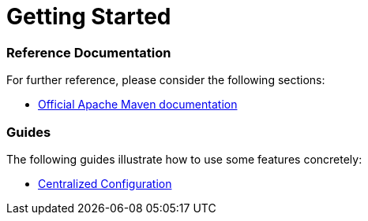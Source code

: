 = Getting Started

=== Reference Documentation

For further reference, please consider the following sections:

* https://maven.apache.org/guides/index.html[Official Apache Maven documentation]

=== Guides

The following guides illustrate how to use some features concretely:

* https://spring.io/guides/gs/centralized-configuration/[Centralized Configuration]